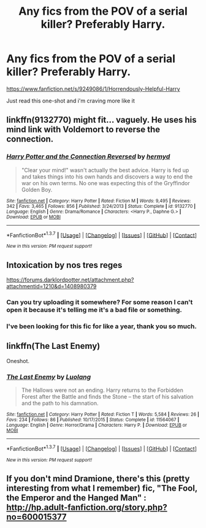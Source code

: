 #+TITLE: Any fics from the POV of a serial killer? Preferably Harry.

* Any fics from the POV of a serial killer? Preferably Harry.
:PROPERTIES:
:Score: 8
:DateUnix: 1459685387.0
:DateShort: 2016-Apr-03
:FlairText: Request
:END:
[[https://www.fanfiction.net/s/9249086/1/Horrendously-Helpful-Harry]]

Just read this one-shot and i'm craving more like it


** linkffn(9132770) might fit... vaguely. He uses his mind link with Voldemort to reverse the connection.
:PROPERTIES:
:Author: bri-anna
:Score: 6
:DateUnix: 1459710692.0
:DateShort: 2016-Apr-03
:END:

*** [[http://www.fanfiction.net/s/9132770/1/][*/Harry Potter and the Connection Reversed/*]] by [[https://www.fanfiction.net/u/1208839/hermyd][/hermyd/]]

#+begin_quote
  "Clear your mind!" wasn't actually the best advice. Harry is fed up and takes things into his own hands and discovers a way to end the war on his own terms. No one was expecting this of the Gryffindor Golden Boy.
#+end_quote

^{/Site/: [[http://www.fanfiction.net/][fanfiction.net]] *|* /Category/: Harry Potter *|* /Rated/: Fiction M *|* /Words/: 9,495 *|* /Reviews/: 342 *|* /Favs/: 3,465 *|* /Follows/: 856 *|* /Published/: 3/24/2013 *|* /Status/: Complete *|* /id/: 9132770 *|* /Language/: English *|* /Genre/: Drama/Romance *|* /Characters/: <Harry P., Daphne G.> *|* /Download/: [[http://www.p0ody-files.com/ff_to_ebook/ffn-bot/index.php?id=9132770&source=ff&filetype=epub][EPUB]] or [[http://www.p0ody-files.com/ff_to_ebook/ffn-bot/index.php?id=9132770&source=ff&filetype=mobi][MOBI]]}

--------------

*FanfictionBot*^{1.3.7} *|* [[[https://github.com/tusing/reddit-ffn-bot/wiki/Usage][Usage]]] | [[[https://github.com/tusing/reddit-ffn-bot/wiki/Changelog][Changelog]]] | [[[https://github.com/tusing/reddit-ffn-bot/issues/][Issues]]] | [[[https://github.com/tusing/reddit-ffn-bot/][GitHub]]] | [[[https://www.reddit.com/message/compose?to=%2Fu%2Ftusing][Contact]]]

^{/New in this version: PM request support!/}
:PROPERTIES:
:Author: FanfictionBot
:Score: 1
:DateUnix: 1459710698.0
:DateShort: 2016-Apr-03
:END:


** Intoxication by nos tres reges

[[https://forums.darklordpotter.net/attachment.php?attachmentid=1210&d=1408980379]]
:PROPERTIES:
:Author: deirox
:Score: 2
:DateUnix: 1459701062.0
:DateShort: 2016-Apr-03
:END:

*** Can you try uploading it somewhere? For some reason I can't open it because it's telling me it's a bad file or something.
:PROPERTIES:
:Author: onlytoask
:Score: 2
:DateUnix: 1459706096.0
:DateShort: 2016-Apr-03
:END:


*** I've been looking for this fic for like a year, thank you so much.
:PROPERTIES:
:Author: BobVosh
:Score: 1
:DateUnix: 1459712850.0
:DateShort: 2016-Apr-04
:END:


** linkffn(The Last Enemy)

Oneshot.
:PROPERTIES:
:Author: howtopleaseme
:Score: 2
:DateUnix: 1459709377.0
:DateShort: 2016-Apr-03
:END:

*** [[http://www.fanfiction.net/s/11564067/1/][*/The Last Enemy/*]] by [[https://www.fanfiction.net/u/7217111/Luolang][/Luolang/]]

#+begin_quote
  The Hallows were not an ending. Harry returns to the Forbidden Forest after the Battle and finds the Stone -- the start of his salvation and the path to his damnation.
#+end_quote

^{/Site/: [[http://www.fanfiction.net/][fanfiction.net]] *|* /Category/: Harry Potter *|* /Rated/: Fiction T *|* /Words/: 5,584 *|* /Reviews/: 26 *|* /Favs/: 234 *|* /Follows/: 86 *|* /Published/: 10/17/2015 *|* /Status/: Complete *|* /id/: 11564067 *|* /Language/: English *|* /Genre/: Horror/Drama *|* /Characters/: Harry P. *|* /Download/: [[http://www.p0ody-files.com/ff_to_ebook/ffn-bot/index.php?id=11564067&source=ff&filetype=epub][EPUB]] or [[http://www.p0ody-files.com/ff_to_ebook/ffn-bot/index.php?id=11564067&source=ff&filetype=mobi][MOBI]]}

--------------

*FanfictionBot*^{1.3.7} *|* [[[https://github.com/tusing/reddit-ffn-bot/wiki/Usage][Usage]]] | [[[https://github.com/tusing/reddit-ffn-bot/wiki/Changelog][Changelog]]] | [[[https://github.com/tusing/reddit-ffn-bot/issues/][Issues]]] | [[[https://github.com/tusing/reddit-ffn-bot/][GitHub]]] | [[[https://www.reddit.com/message/compose?to=%2Fu%2Ftusing][Contact]]]

^{/New in this version: PM request support!/}
:PROPERTIES:
:Author: FanfictionBot
:Score: 1
:DateUnix: 1459709448.0
:DateShort: 2016-Apr-03
:END:


** If you don't mind Dramione, there's this (pretty interesting from what I remember) fic, "The Fool, the Emperor and the Hanged Man" : [[http://hp.adult-fanfiction.org/story.php?no=600015377]]
:PROPERTIES:
:Author: geekypinup
:Score: 1
:DateUnix: 1459704794.0
:DateShort: 2016-Apr-03
:END:
